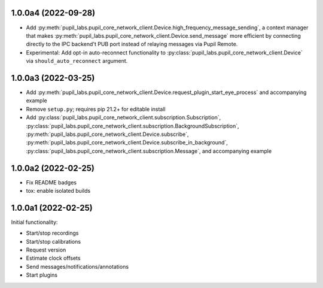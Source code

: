 1.0.0a4 (2022-09-28)
####################
- Add :py:meth:`pupil_labs.pupil_core_network_client.Device.high_frequency_message_sending`,
  a context manager that makes :py:meth:`pupil_labs.pupil_core_network_client.Device.send_message`
  more efficient by connecting directly to the IPC backend't PUB port instead of relaying
  messages via Pupil Remote.
- Experimental: Add opt-in auto-reconnect functionality to
  :py:class:`pupil_labs.pupil_core_network_client.Device` via ``should_auto_reconnect``
  argument.

1.0.0a3 (2022-03-25)
####################
- Add :py:meth:`pupil_labs.pupil_core_network_client.Device.request_plugin_start_eye_process`
  and accompanying example
- Remove ``setup.py``; requires pip 21.2+ for editable install
- Add :py:class:`pupil_labs.pupil_core_network_client.subscription.Subscription`,
  :py:class:`pupil_labs.pupil_core_network_client.subscription.BackgroundSubscription`,
  :py:meth:`pupil_labs.pupil_core_network_client.Device.subscribe`,
  :py:meth:`pupil_labs.pupil_core_network_client.Device.subscribe_in_background`,
  :py:class:`pupil_labs.pupil_core_network_client.subscription.Message`, and accompanying example

1.0.0a2 (2022-02-25)
####################

- Fix README badges
- tox: enable isolated builds

1.0.0a1 (2022-02-25)
####################

Initial functionality:

- Start/stop recordings
- Start/stop calibrations
- Request version
- Estimate clock offsets
- Send messages/notifications/annotations
- Start plugins
